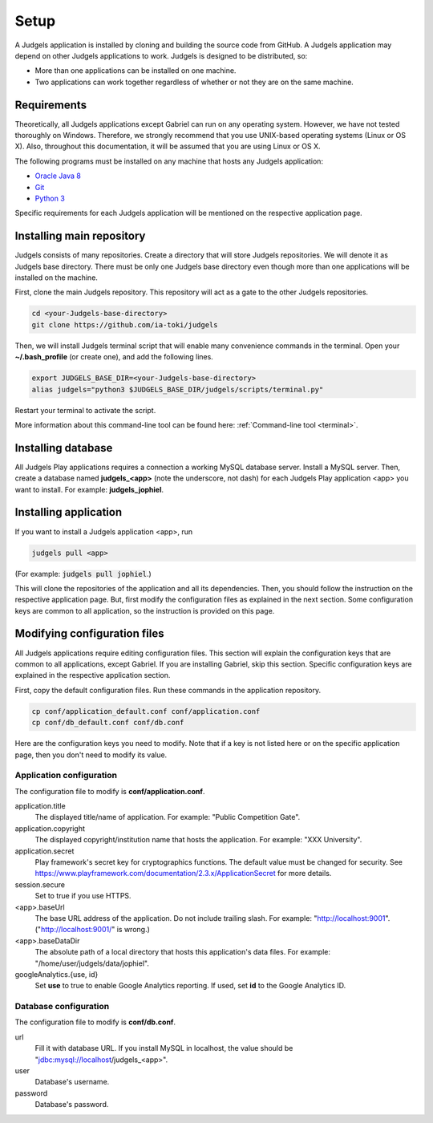 .. _setup:

Setup
=====

A Judgels application is installed by cloning and building the source code from GitHub. A Judgels application may depend on other Judgels applications to work. Judgels is designed to be distributed, so:

- More than one applications can be installed on one machine.
- Two applications can work together regardless of whether or not they are on the same machine.

Requirements
------------

Theoretically, all Judgels applications except Gabriel can run on any operating system. However, we have not tested thoroughly on Windows. Therefore, we strongly recommend that you use UNIX-based operating systems (Linux or OS X). Also, throughout this documentation, it will be assumed that you are using Linux or OS X.

The following programs must be installed on any machine that hosts any Judgels application:

- `Oracle Java 8 <http://www.oracle.com/technetwork/java/javase/downloads/jdk8-downloads-2133151.html>`_
- `Git <http://git-scm.com/>`_
- `Python 3 <https://www.python.org>`_

Specific requirements for each Judgels application will be mentioned on the respective application page.

Installing main repository
--------------------------

Judgels consists of many repositories. Create a directory that will store Judgels repositories. We will denote it as Judgels base directory. There must be only one Judgels base directory even though more than one applications will be installed on the machine.

First, clone the main Judgels repository. This repository will act as a gate to the other Judgels repositories.

.. sourcecode:: bash

    cd <your-Judgels-base-directory>
    git clone https://github.com/ia-toki/judgels

Then, we will install Judgels terminal script that will enable many convenience commands in the terminal. Open your **~/.bash_profile** (or create one), and add the following lines.

.. sourcecode:: bash

    export JUDGELS_BASE_DIR=<your-Judgels-base-directory>
    alias judgels="python3 $JUDGELS_BASE_DIR/judgels/scripts/terminal.py"

Restart your terminal to activate the script.

More information about this command-line tool can be found here: :ref:`Command-line tool <terminal>`.

Installing database
-------------------

All Judgels Play applications requires a connection a working MySQL database server. Install a MySQL server. Then, create a database named **judgels_<app>** (note the underscore, not dash) for each Judgels Play application <app> you want to install. For example: **judgels_jophiel**.

Installing application
----------------------

If you want to install a Judgels application <app>, run

.. sourcecode:: bash

    judgels pull <app>

(For example: :code:`judgels pull jophiel`.)

This will clone the repositories of the application and all its dependencies. Then, you should follow the instruction on the respective application page. But, first modify the configuration files as explained in the next section. Some configuration keys are common to all application, so the instruction is provided on this page.

Modifying configuration files
-----------------------------

All Judgels applications require editing configuration files. This section will explain the configuration keys that are common to all applications, except Gabriel. If you are installing Gabriel, skip this section. Specific configuration keys are explained in the respective application section.

First, copy the default configuration files. Run these commands in the application repository.

.. sourcecode:: bash

    cp conf/application_default.conf conf/application.conf
    cp conf/db_default.conf conf/db.conf

Here are the configuration keys you need to modify. Note that if a key is not listed here or on the specific application page, then you don't need to modify its value.

Application configuration
*************************

The configuration file to modify is **conf/application.conf**.

application.title
    The displayed title/name of application. For example: "Public Competition Gate".

application.copyright
    The displayed copyright/institution name that hosts the application. For example: "XXX University".

application.secret
    Play framework's secret key for cryptographics functions. The default value must be changed for security. See https://www.playframework.com/documentation/2.3.x/ApplicationSecret for more details.

session.secure
    Set to true if you use HTTPS.

<app>.baseUrl
    The base URL address of the application. Do not include trailing slash. For example: "http://localhost:9001". ("http://localhost:9001/" is wrong.)

<app>.baseDataDir
    The absolute path of a local directory that hosts this application's data files. For example: "/home/user/judgels/data/jophiel".

googleAnalytics.{use, id}
    Set **use** to true to enable Google Analytics reporting. If used, set **id** to the Google Analytics ID.

Database configuration
**********************

The configuration file to modify is **conf/db.conf**.

url
    Fill it with database URL. If you install MySQL in localhost, the value should be "jdbc:mysql://localhost/judgels_<app>".

user
    Database's username.

password
    Database's password.
